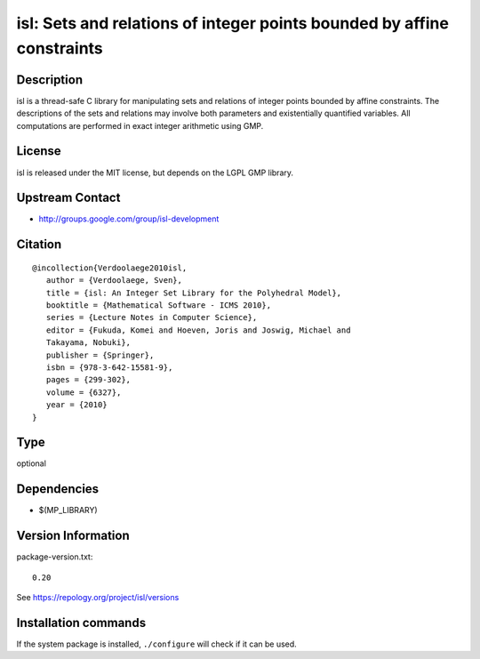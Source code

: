 .. _spkg_isl:

isl: Sets and relations of integer points bounded by affine constraints
=======================================================================

Description
-----------

isl is a thread-safe C library for manipulating sets and relations of
integer points bounded by affine constraints. The descriptions of the
sets and relations may involve both parameters and existentially
quantified variables. All computations are performed in exact integer
arithmetic using GMP.

License
-------

isl is released under the MIT license, but depends on the LGPL GMP
library.


Upstream Contact
----------------

-  http://groups.google.com/group/isl-development

Citation
--------

::

  @incollection{Verdoolaege2010isl,
     author = {Verdoolaege, Sven},
     title = {isl: An Integer Set Library for the Polyhedral Model},
     booktitle = {Mathematical Software - ICMS 2010},
     series = {Lecture Notes in Computer Science},
     editor = {Fukuda, Komei and Hoeven, Joris and Joswig, Michael and
     Takayama, Nobuki},
     publisher = {Springer},
     isbn = {978-3-642-15581-9},
     pages = {299-302},
     volume = {6327},
     year = {2010}
  }


Type
----

optional


Dependencies
------------

- $(MP_LIBRARY)

Version Information
-------------------

package-version.txt::

    0.20

See https://repology.org/project/isl/versions

Installation commands
---------------------

.. tab:: Sage distribution:

   .. CODE-BLOCK:: bash

       $ sage -i isl

.. tab:: conda-forge:

   .. CODE-BLOCK:: bash

       $ conda install isl

.. tab:: Debian/Ubuntu:

   .. CODE-BLOCK:: bash

       $ sudo apt-get install libisl-dev

.. tab:: Fedora/Redhat/CentOS:

   .. CODE-BLOCK:: bash

       $ sudo dnf install isl isl-devel

.. tab:: FreeBSD:

   .. CODE-BLOCK:: bash

       $ sudo pkg install devel/isl

.. tab:: Gentoo Linux:

   .. CODE-BLOCK:: bash

       $ sudo emerge dev-libs/isl

.. tab:: Homebrew:

   .. CODE-BLOCK:: bash

       $ brew install isl

.. tab:: MacPorts:

   .. CODE-BLOCK:: bash

       $ sudo port install isl

.. tab:: openSUSE:

   .. CODE-BLOCK:: bash

       $ sudo zypper install pkgconfig\(isl\)

.. tab:: Void Linux:

   .. CODE-BLOCK:: bash

       $ sudo xbps-install isl-devel


If the system package is installed, ``./configure`` will check if it can be used.
